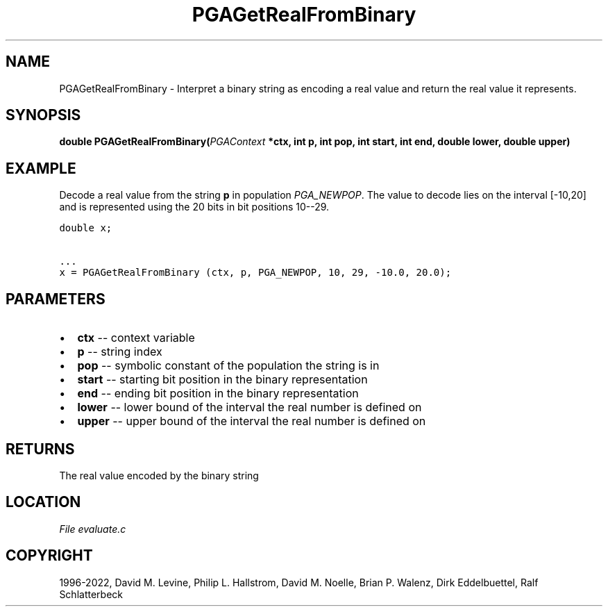 .\" Man page generated from reStructuredText.
.
.
.nr rst2man-indent-level 0
.
.de1 rstReportMargin
\\$1 \\n[an-margin]
level \\n[rst2man-indent-level]
level margin: \\n[rst2man-indent\\n[rst2man-indent-level]]
-
\\n[rst2man-indent0]
\\n[rst2man-indent1]
\\n[rst2man-indent2]
..
.de1 INDENT
.\" .rstReportMargin pre:
. RS \\$1
. nr rst2man-indent\\n[rst2man-indent-level] \\n[an-margin]
. nr rst2man-indent-level +1
.\" .rstReportMargin post:
..
.de UNINDENT
. RE
.\" indent \\n[an-margin]
.\" old: \\n[rst2man-indent\\n[rst2man-indent-level]]
.nr rst2man-indent-level -1
.\" new: \\n[rst2man-indent\\n[rst2man-indent-level]]
.in \\n[rst2man-indent\\n[rst2man-indent-level]]u
..
.TH "PGAGetRealFromBinary" "3" "2023-01-16" "" "PGAPack"
.SH NAME
PGAGetRealFromBinary \- Interpret a binary string as encoding a real value and return the real value it represents. 
.SH SYNOPSIS
.B double  PGAGetRealFromBinary(\fI\%PGAContext\fP  *ctx, int  p, int  pop, int  start, int  end, double  lower, double  upper) 
.sp
.SH EXAMPLE
.sp
Decode a real value from the string \fBp\fP in population
\fI\%PGA_NEWPOP\fP\&.  The value to decode lies on the interval
[\-10,20] and is represented using the 20 bits in bit positions
10\-\-29.
.sp
.nf
.ft C
double x;

\&...
x = PGAGetRealFromBinary (ctx, p, PGA_NEWPOP, 10, 29, \-10.0, 20.0);
.ft P
.fi

 
.SH PARAMETERS
.IP \(bu 2
\fBctx\fP \-\- context variable 
.IP \(bu 2
\fBp\fP \-\- string index 
.IP \(bu 2
\fBpop\fP \-\- symbolic constant of the population the string is in 
.IP \(bu 2
\fBstart\fP \-\- starting bit position in the binary representation 
.IP \(bu 2
\fBend\fP \-\- ending bit position in the binary representation 
.IP \(bu 2
\fBlower\fP \-\- lower bound of the interval the real number is defined on 
.IP \(bu 2
\fBupper\fP \-\- upper bound of the interval the real number is defined on 
.SH RETURNS
The real value encoded by the binary string
.SH LOCATION
\fI\%File evaluate.c\fP
.SH COPYRIGHT
1996-2022, David M. Levine, Philip L. Hallstrom, David M. Noelle, Brian P. Walenz, Dirk Eddelbuettel, Ralf Schlatterbeck
.\" Generated by docutils manpage writer.
.
